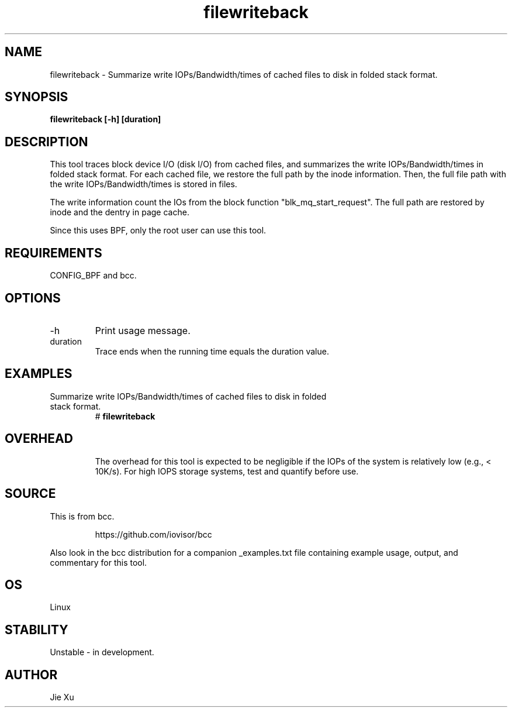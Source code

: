 .TH filewriteback 8  "2025-09-01" "USER COMMANDS"
.SH NAME
filewriteback \-  Summarize write IOPs/Bandwidth/times of cached files to disk 
in folded stack format.
.SH SYNOPSIS
.B filewriteback [\-h] [duration]
.SH DESCRIPTION
This tool traces block device I/O (disk I/O) from cached files, and summarizes
the write IOPs/Bandwidth/times in folded stack format. For each cached file, we
restore the full path by the inode information. Then, the full file path with
the write IOPs/Bandwidth/times is stored in files.

The write information count the IOs from the block function
"blk_mq_start_request". The full path are restored by inode and the dentry in
page cache. 

Since this uses BPF, only the root user can use this tool.
.SH REQUIREMENTS
CONFIG_BPF and bcc.
.SH OPTIONS
.TP
\-h
Print usage message.
.TP
duration
Trace ends when the running time equals the duration value.
.SH EXAMPLES
.TP
Summarize write IOPs/Bandwidth/times of cached files to disk in folded stack format.
#
.B filewriteback
.TP
.SH OVERHEAD
The overhead for this tool is expected to be negligible if the IOPs of the
system is relatively low (e.g., < 10K/s). For high IOPS storage systems, test 
and quantify before use.
.SH SOURCE
This is from bcc.
.IP
https://github.com/iovisor/bcc
.PP
Also look in the bcc distribution for a companion _examples.txt file containing
example usage, output, and commentary for this tool.
.SH OS
Linux
.SH STABILITY
Unstable - in development.
.SH AUTHOR
Jie Xu
